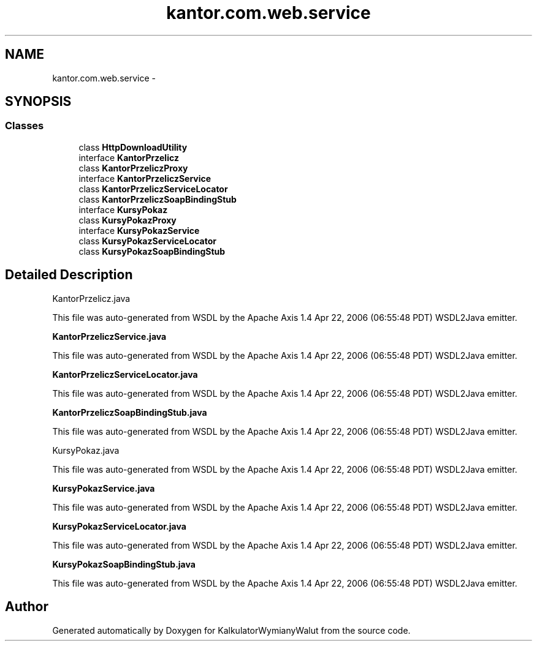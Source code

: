 .TH "kantor.com.web.service" 3 "Thu Jan 14 2016" "KalkulatorWymianyWalut" \" -*- nroff -*-
.ad l
.nh
.SH NAME
kantor.com.web.service \- 
.SH SYNOPSIS
.br
.PP
.SS "Classes"

.in +1c
.ti -1c
.RI "class \fBHttpDownloadUtility\fP"
.br
.ti -1c
.RI "interface \fBKantorPrzelicz\fP"
.br
.ti -1c
.RI "class \fBKantorPrzeliczProxy\fP"
.br
.ti -1c
.RI "interface \fBKantorPrzeliczService\fP"
.br
.ti -1c
.RI "class \fBKantorPrzeliczServiceLocator\fP"
.br
.ti -1c
.RI "class \fBKantorPrzeliczSoapBindingStub\fP"
.br
.ti -1c
.RI "interface \fBKursyPokaz\fP"
.br
.ti -1c
.RI "class \fBKursyPokazProxy\fP"
.br
.ti -1c
.RI "interface \fBKursyPokazService\fP"
.br
.ti -1c
.RI "class \fBKursyPokazServiceLocator\fP"
.br
.ti -1c
.RI "class \fBKursyPokazSoapBindingStub\fP"
.br
.in -1c
.SH "Detailed Description"
.PP 
KantorPrzelicz\&.java
.PP
This file was auto-generated from WSDL by the Apache Axis 1\&.4 Apr 22, 2006 (06:55:48 PDT) WSDL2Java emitter\&.
.PP
\fBKantorPrzeliczService\&.java\fP
.PP
This file was auto-generated from WSDL by the Apache Axis 1\&.4 Apr 22, 2006 (06:55:48 PDT) WSDL2Java emitter\&.
.PP
\fBKantorPrzeliczServiceLocator\&.java\fP
.PP
This file was auto-generated from WSDL by the Apache Axis 1\&.4 Apr 22, 2006 (06:55:48 PDT) WSDL2Java emitter\&.
.PP
\fBKantorPrzeliczSoapBindingStub\&.java\fP
.PP
This file was auto-generated from WSDL by the Apache Axis 1\&.4 Apr 22, 2006 (06:55:48 PDT) WSDL2Java emitter\&.
.PP
KursyPokaz\&.java
.PP
This file was auto-generated from WSDL by the Apache Axis 1\&.4 Apr 22, 2006 (06:55:48 PDT) WSDL2Java emitter\&.
.PP
\fBKursyPokazService\&.java\fP
.PP
This file was auto-generated from WSDL by the Apache Axis 1\&.4 Apr 22, 2006 (06:55:48 PDT) WSDL2Java emitter\&.
.PP
\fBKursyPokazServiceLocator\&.java\fP
.PP
This file was auto-generated from WSDL by the Apache Axis 1\&.4 Apr 22, 2006 (06:55:48 PDT) WSDL2Java emitter\&.
.PP
\fBKursyPokazSoapBindingStub\&.java\fP
.PP
This file was auto-generated from WSDL by the Apache Axis 1\&.4 Apr 22, 2006 (06:55:48 PDT) WSDL2Java emitter\&. 
.SH "Author"
.PP 
Generated automatically by Doxygen for KalkulatorWymianyWalut from the source code\&.
